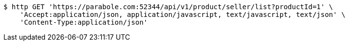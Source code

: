 [source,bash]
----
$ http GET 'https://parabole.com:52344/api/v1/product/seller/list?productId=1' \
    'Accept:application/json, application/javascript, text/javascript, text/json' \
    'Content-Type:application/json'
----